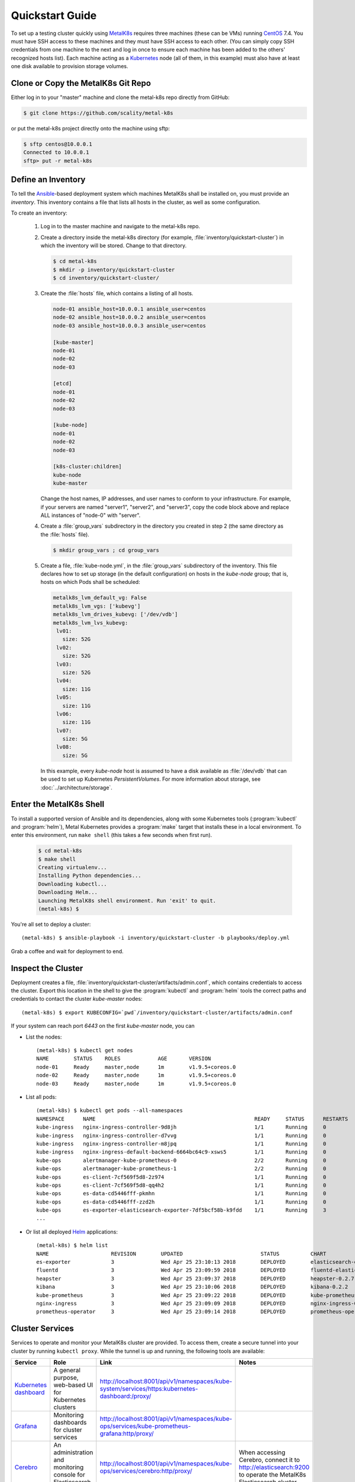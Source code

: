.. spelling::

   Quickstart
   subdirectory
   Todo

Quickstart Guide
================

To set up a testing cluster quickly using MetalK8s_ requires three machines
(these can be VMs) running CentOS_ 7.4. You must have SSH access to these
machines and they must have SSH access to each other. (You can simply copy SSH
credentials from one machine to the next and log in once to ensure each machine
has been added to the others' recognized hosts list). Each machine acting as
a Kubernetes_ node (all of them, in this example) must also have at least one
disk available to provision storage volumes.

.. todo:: Give some sizing examples

.. _MetalK8s: https://github.com/scality/metal-k8s/
.. _CentOS: https://www.centos.org
.. _Kubernetes: https://kubernetes.io

Clone or Copy the MetalK8s Git Repo
-----------------------------------

Either log in to your "master" machine and clone the metal-k8s repo directly
from GitHub:

.. code-block:: shell

   $ git clone https://github.com/scality/metal-k8s

or put the metal-k8s project directly onto the machine using sftp:

.. code-block:: shell

  $ sftp centos@10.0.0.1
  Connected to 10.0.0.1
  sftp> put -r metal-k8s

Define an Inventory
-------------------

To tell the Ansible_-based deployment system which machines MetalK8s shall be
installed on, you must provide an *inventory*. This inventory contains a file
that lists all hosts in the cluster, as well as some configuration.

.. _Ansible: https://www.ansible.com

To create an inventory:

  1. Log in to the master machine and navigate to the metal-k8s repo.

  2. Create a directory inside the metal-k8s directory (for example,
     :file:`inventory/quickstart-cluster`) in which the inventory will
     be stored. Change to that directory.

     .. code-block:: shell

       $ cd metal-k8s
       $ mkdir -p inventory/quickstart-cluster
       $ cd inventory/quickstart-cluster/

  3. Create the :file:`hosts` file, which contains a listing of all hosts.

     .. code-block:: ini

        node-01 ansible_host=10.0.0.1 ansible_user=centos
        node-02 ansible_host=10.0.0.2 ansible_user=centos
        node-03 ansible_host=10.0.0.3 ansible_user=centos

        [kube-master]
        node-01
        node-02
        node-03

        [etcd]
        node-01
        node-02
        node-03

        [kube-node]
        node-01
        node-02
        node-03

        [k8s-cluster:children]
        kube-node
        kube-master

     Change the host names, IP addresses, and user names to conform to
     your infrastructure. For example, if your servers are named "server1",
     "server2", and "server3", copy the code block above and replace ALL
     instances of "node-0" with "server".

  4. Create a :file:`group_vars` subdirectory in the directory you created in
     step 2 (the same directory as the :file:`hosts` file).

     .. code-block:: shell

      $ mkdir group_vars ; cd group_vars

  5. Create a file, :file:`kube-node.yml`, in the :file:`group_vars`
     subdirectory of the inventory. This file declares how to set up storage
     (in the default configuration) on hosts in the *kube-node* group; that is,
     hosts on which Pods shall be scheduled:

     .. code-block:: yaml

      metalk8s_lvm_default_vg: False
      metalk8s_lvm_vgs: ['kubevg']
      metalk8s_lvm_drives_kubevg: ['/dev/vdb']
      metalk8s_lvm_lvs_kubevg:
       lv01:
         size: 52G
       lv02:
         size: 52G
       lv03:
         size: 52G
       lv04:
         size: 11G
       lv05:
         size: 11G
       lv06:
         size: 11G
       lv07:
         size: 5G
       lv08:
         size: 5G

     In this example, every *kube-node* host is assumed to have a disk available
     as :file:`/dev/vdb` that can be used to set up Kubernetes
     *PersistentVolumes*. For more information about storage, see
     :doc:`../architecture/storage`.

Enter the MetalK8s Shell
------------------------

To install a supported version of Ansible and its dependencies, along with some
Kubernetes tools (:program:`kubectl` and :program:`helm`), Metal Kubernetes
provides a :program:`make` target that installs these in a local environment.
To enter this environment, run ``make shell`` (this takes a few seconds
when first run).

  .. code::

    $ cd metal-k8s
    $ make shell
    Creating virtualenv...
    Installing Python dependencies...
    Downloading kubectl...
    Downloading Helm...
    Launching MetalK8s shell environment. Run 'exit' to quit.
    (metal-k8s) $

You're all set to deploy a cluster::

    (metal-k8s) $ ansible-playbook -i inventory/quickstart-cluster -b playbooks/deploy.yml

Grab a coffee and wait for deployment to end.

Inspect the Cluster
-------------------

Deployment creates a file,
:file:`inventory/quickstart-cluster/artifacts/admin.conf`, which contains
credentials to access the cluster. Export this location in the shell to give
the :program:`kubectl` and :program:`helm` tools the correct paths and
credentials to contact the cluster *kube-master* nodes::

    (metal-k8s) $ export KUBECONFIG=`pwd`/inventory/quickstart-cluster/artifacts/admin.conf

If your system can reach port *6443* on the first *kube-master* node, you can

* List the nodes::

    (metal-k8s) $ kubectl get nodes
    NAME        STATUS    ROLES            AGE       VERSION
    node-01     Ready     master,node      1m        v1.9.5+coreos.0
    node-02     Ready     master,node      1m        v1.9.5+coreos.0
    node-03     Ready     master,node      1m        v1.9.5+coreos.0

* List all pods::

    (metal-k8s) $ kubectl get pods --all-namespaces
    NAMESPACE      NAME                                                   READY     STATUS      RESTARTS   AGE
    kube-ingress   nginx-ingress-controller-9d8jh                         1/1       Running     0          1m
    kube-ingress   nginx-ingress-controller-d7vvg                         1/1       Running     0          1m
    kube-ingress   nginx-ingress-controller-m8jpq                         1/1       Running     0          1m
    kube-ingress   nginx-ingress-default-backend-6664bc64c9-xsws5         1/1       Running     0          1m
    kube-ops       alertmanager-kube-prometheus-0                         2/2       Running     0          2m
    kube-ops       alertmanager-kube-prometheus-1                         2/2       Running     0          2m
    kube-ops       es-client-7cf569f5d8-2z974                             1/1       Running     0          2m
    kube-ops       es-client-7cf569f5d8-qq4h2                             1/1       Running     0          2m
    kube-ops       es-data-cd5446fff-pkmhn                                1/1       Running     0          2m
    kube-ops       es-data-cd5446fff-zzd2h                                1/1       Running     0          2m
    kube-ops       es-exporter-elasticsearch-exporter-7df5bcf58b-k9fdd    1/1       Running     3          1m
    ...

* Or list all deployed Helm_ applications::

    (metal-k8s) $ helm list
    NAME                    REVISION        UPDATED                         STATUS          CHART                           NAMESPACE
    es-exporter             3               Wed Apr 25 23:10:13 2018        DEPLOYED        elasticsearch-exporter-0.1.2    kube-ops
    fluentd                 3               Wed Apr 25 23:09:59 2018        DEPLOYED        fluentd-elasticsearch-0.1.4     kube-ops
    heapster                3               Wed Apr 25 23:09:37 2018        DEPLOYED        heapster-0.2.7                  kube-system
    kibana                  3               Wed Apr 25 23:10:06 2018        DEPLOYED        kibana-0.2.2                    kube-ops
    kube-prometheus         3               Wed Apr 25 23:09:22 2018        DEPLOYED        kube-prometheus-0.0.33          kube-ops
    nginx-ingress           3               Wed Apr 25 23:09:09 2018        DEPLOYED        nginx-ingress-0.11.1            kube-ingress
    prometheus-operator     3               Wed Apr 25 23:09:14 2018        DEPLOYED        prometheus-operator-0.0.15      kube-ops

.. _Helm: https://www.helm.sh

Cluster Services
----------------
Services to operate and monitor your MetalK8s cluster are provided. To
access them, create a secure tunnel into your cluster by running
``kubectl proxy``. While the tunnel is up and running, the following tools
are available:

+-------------------------+---------------------------------------------------------+-------------------------------------------------------------------------------------------------+---------------------------------------+
| Service                 | Role                                                    | Link                                                                                            | Notes                                 |
+=========================+=========================================================+=================================================================================================+=======================================+
| `Kubernetes dashboard`_ | A general purpose, web-based UI for Kubernetes clusters | http://localhost:8001/api/v1/namespaces/kube-system/services/https:kubernetes-dashboard:/proxy/ |                                       |
+-------------------------+---------------------------------------------------------+-------------------------------------------------------------------------------------------------+---------------------------------------+
| `Grafana`_              | Monitoring dashboards for cluster services              | http://localhost:8001/api/v1/namespaces/kube-ops/services/kube-prometheus-grafana:http/proxy/   |                                       |
+-------------------------+---------------------------------------------------------+-------------------------------------------------------------------------------------------------+---------------------------------------+
| `Cerebro`_              | An administration and monitoring console for            | http://localhost:8001/api/v1/namespaces/kube-ops/services/cerebro:http/proxy/                   | When accessing Cerebro, connect it to |
|                         | Elasticsearch clusters                                  |                                                                                                 | http://elasticsearch:9200 to operate  |
|                         |                                                         |                                                                                                 | the MetalK8s Elasticsearch cluster.   |
+-------------------------+---------------------------------------------------------+-------------------------------------------------------------------------------------------------+---------------------------------------+
| `Kibana`_               | A search console for logs indexed in Elasticsearch      | http://localhost:8001/api/v1/namespaces/kube-ops/services/http:kibana:/proxy/                   | When accessing Kibana for the first   |
|                         |                                                         |                                                                                                 | time, set up an *index pattern* for   |
|                         |                                                         |                                                                                                 | the ``logstash-*`` index, using the   |
|                         |                                                         |                                                                                                 | ``@timestamp`` field as *Time Filter  |
|                         |                                                         |                                                                                                 | field name*.                          |
+-------------------------+---------------------------------------------------------+-------------------------------------------------------------------------------------------------+---------------------------------------+

See :doc:`../architecture/cluster-services` for more about these services
and their configuration.

.. _Kubernetes dashboard: https://github.com/kubernetes/dashboard
.. _Grafana: https://grafana.com
.. _Cerebro: https://github.com/lmenezes/cerebro
.. _Kibana: https://www.elastic.co/products/kibana/
